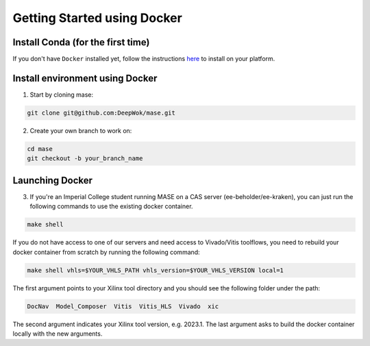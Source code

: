Getting Started using Docker
=============================

Install Conda (for the first time)
-----------------------------------

If you don't have ``Docker`` installed yet, follow the instructions `here <https://docs.docker.com/engine/install/>`_ to install on your platform.

Install environment using Docker
-----------------------------------

1. Start by cloning mase:

.. code-block:: shell

  git clone git@github.com:DeepWok/mase.git

2. Create your own branch to work on:

.. code-block:: shell

  cd mase
  git checkout -b your_branch_name

Launching Docker
-----------------------------------

3. If you're an Imperial College student running MASE on a CAS server (ee-beholder/ee-kraken), you can just run the following commands to use the existing docker container.

.. code-block:: shell

  make shell

If you do not have access to one of our servers and need access to Vivado/Vitis toolflows, you need to rebuild your docker container from scratch by running the following command:

.. code-block:: shell

  make shell vhls=$YOUR_VHLS_PATH vhls_version=$YOUR_VHLS_VERSION local=1

The first argument points to your Xilinx tool directory and you should see the following folder under the path:
 
.. code-block:: shell

  DocNav  Model_Composer  Vitis  Vitis_HLS  Vivado  xic

The second argument indicates your Xilinx tool version, e.g. 2023.1.
The last argument asks to build the docker container locally with the new arguments.
